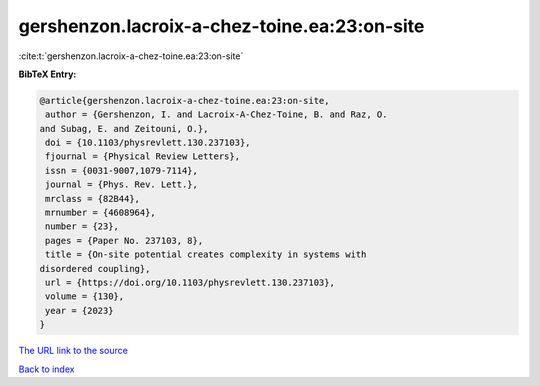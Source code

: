 gershenzon.lacroix-a-chez-toine.ea:23:on-site
=============================================

:cite:t:`gershenzon.lacroix-a-chez-toine.ea:23:on-site`

**BibTeX Entry:**

.. code-block:: bibtex

   @article{gershenzon.lacroix-a-chez-toine.ea:23:on-site,
    author = {Gershenzon, I. and Lacroix-A-Chez-Toine, B. and Raz, O.
   and Subag, E. and Zeitouni, O.},
    doi = {10.1103/physrevlett.130.237103},
    fjournal = {Physical Review Letters},
    issn = {0031-9007,1079-7114},
    journal = {Phys. Rev. Lett.},
    mrclass = {82B44},
    mrnumber = {4608964},
    number = {23},
    pages = {Paper No. 237103, 8},
    title = {On-site potential creates complexity in systems with
   disordered coupling},
    url = {https://doi.org/10.1103/physrevlett.130.237103},
    volume = {130},
    year = {2023}
   }

`The URL link to the source <ttps://doi.org/10.1103/physrevlett.130.237103}>`__


`Back to index <../By-Cite-Keys.html>`__
